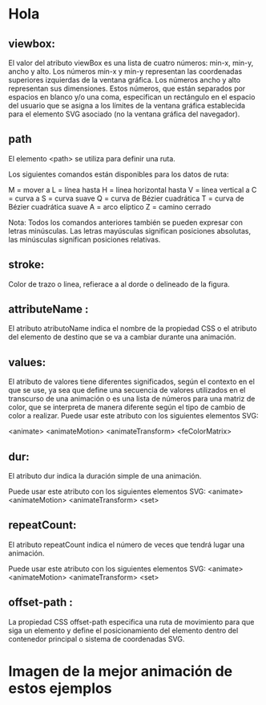 * Hola
** viewbox:
El valor del atributo viewBox es una lista de cuatro números: min-x, min-y, ancho y alto. Los números min-x y min-y representan las coordenadas superiores izquierdas de la ventana gráfica. Los números ancho y alto representan sus dimensiones. Estos números, que están separados por espacios en blanco y/o una coma, especifican un rectángulo en el espacio del usuario que se asigna a los límites de la ventana gráfica establecida para el elemento SVG asociado (no la ventana gráfica del navegador).

** path

El elemento <path> se utiliza para definir una ruta.

Los siguientes comandos están disponibles para los datos de ruta:

     M = mover a
     L = línea hasta
     H = línea horizontal hasta
     V = línea vertical a
     C = curva a
     S = curva suave
     Q = curva de Bézier cuadrática
     T = curva de Bézier cuadrática suave
     A = arco elíptico
     Z = camino cerrado

Nota: Todos los comandos anteriores también se pueden expresar con letras minúsculas. Las letras mayúsculas significan posiciones absolutas, las minúsculas significan posiciones relativas.

** stroke:
Color de trazo o linea, refierace a al dorde o delineado de la figura.

** attributeName :
El atributo atributoName indica el nombre de la propiedad CSS o el atributo del elemento de destino que se va a cambiar durante una animación.

** values:
El atributo de valores tiene diferentes significados, según el contexto en el que se use, ya sea que define una secuencia de valores utilizados en el transcurso de una animación o es una lista de números para una matriz de color, que se interpreta de manera diferente según el tipo de cambio de color a realizar.
Puede usar este atributo con los siguientes elementos SVG:

    <animate>
    <animateMotion>
    <animateTransform>
    <feColorMatrix>


** dur:
El atributo dur indica la duración simple de una animación.

Puede usar este atributo con los siguientes elementos SVG:
    <animate>
    <animateMotion>
    <animateTransform>
    <set>
** repeatCount:
El atributo repeatCount indica el número de veces que tendrá lugar una animación.

Puede usar este atributo con los siguientes elementos SVG:
    <animate>
    <animateMotion>
    <animateTransform>
    <set>

**  offset-path :
La propiedad CSS offset-path especifica una ruta de movimiento para que siga un elemento y define el posicionamiento del elemento dentro del contenedor principal o sistema de coordenadas SVG.
* Imagen de la mejor animación de estos ejemplos

[[https://imgur.com/3z1LyDy.png]]
